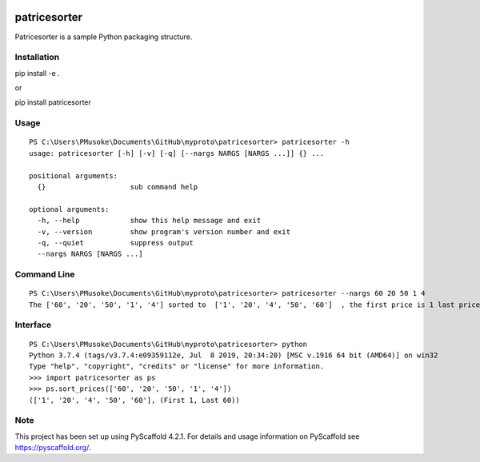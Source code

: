 .. image:: https://readthedocs.org/projects/patricesorter/badge/?version=latest
   :target: https://patricesorter.readthedocs.io/en/latest/?badge=latest
   :alt: Documentation Status
.. image:: https://github.com/PatriceJada/patricesorter/actions/workflows/python-package.yml/badge.svg?branch=master
   :alt: Python Workflow
   :target: https://github.com/PatriceJada/patricesorter/actions/workflows/python-package.yml


=============
patricesorter
=============


Patricesorter is a sample Python packaging structure.

Installation
============

pip install -e .

or

pip install patricesorter


Usage
=====

::

   PS C:\Users\PMusoke\Documents\GitHub\myproto\patricesorter> patricesorter -h
   usage: patricesorter [-h] [-v] [-q] [--nargs NARGS [NARGS ...]] {} ...

   positional arguments:
     {}                    sub command help

   optional arguments:
     -h, --help            show this help message and exit
     -v, --version         show program's version number and exit
     -q, --quiet           suppress output
     --nargs NARGS [NARGS ...]


Command Line
============

::

   PS C:\Users\PMusoke\Documents\GitHub\myproto\patricesorter> patricesorter --nargs 60 20 50 1 4
   The ['60', '20', '50', '1', '4'] sorted to  ['1', '20', '4', '50', '60']  , the first price is 1 last price 60

Interface
=========

::

   PS C:\Users\PMusoke\Documents\GitHub\myproto\patricesorter> python
   Python 3.7.4 (tags/v3.7.4:e09359112e, Jul  8 2019, 20:34:20) [MSC v.1916 64 bit (AMD64)] on win32
   Type "help", "copyright", "credits" or "license" for more information.
   >>> import patricesorter as ps
   >>> ps.sort_prices(['60', '20', '50', '1', '4'])
   (['1', '20', '4', '50', '60'], (First 1, Last 60))




.. _pyscaffold-notes:

Note
====

This project has been set up using PyScaffold 4.2.1. For details and usage
information on PyScaffold see https://pyscaffold.org/.
